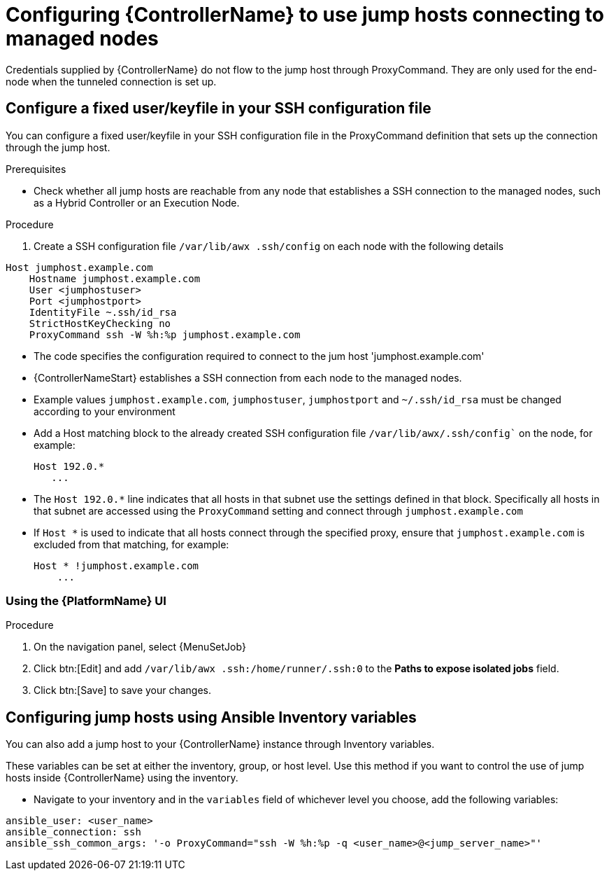 [id="ref-controller-set-up-jump-host"]

= Configuring {ControllerName} to use jump hosts connecting to managed nodes

Credentials supplied by {ControllerName} do not flow to the jump host through ProxyCommand. 
They are only used for the end-node when the tunneled connection is set up.

[discrete]
== Configure a fixed user/keyfile in your SSH configuration file

You can configure a fixed user/keyfile in your SSH configuration file in the ProxyCommand definition that sets up the connection through the jump host. 

.Prerequisites
* Check whether all jump hosts are reachable from any node that establishes a SSH connection to the managed nodes, such as a Hybrid Controller or an Execution Node.

.Procedure
. Create a SSH configuration file `/var/lib/awx .ssh/config` on each node with the following details

[literal, options="nowrap" subs="+attributes"]
----
Host jumphost.example.com
    Hostname jumphost.example.com
    User <jumphostuser>
    Port <jumphostport>
    IdentityFile ~.ssh/id_rsa
    StrictHostKeyChecking no
    ProxyCommand ssh -W %h:%p jumphost.example.com
----

* The code specifies the configuration required to connect to the jum host 'jumphost.example.com'
* {ControllerNameStart} establishes a SSH connection from each node to the managed nodes.
* Example values `jumphost.example.com`, `jumphostuser`, `jumphostport` and `~/.ssh/id_rsa` must be changed according to your environment
* Add a Host matching block to the already created SSH configuration file `/var/lib/awx/.ssh/config`` on the node, for example:
+ 
[literal, options="nowrap" subs="+attributes"]
----
Host 192.0.* 
   ...
----
+
* The `Host 192.0.*` line indicates that all hosts in that subnet use the settings defined in that block. 
Specifically all hosts in that subnet are accessed using the `ProxyCommand` setting and connect through `jumphost.example.com`
* If `Host *` is used to indicate that all hosts connect through the specified proxy, ensure that `jumphost.example.com` is excluded from that matching, for example:
+
[literal, options="nowrap" subs="+attributes"]
----
Host * !jumphost.example.com 
    ...    
----

[discrete]
=== Using the {PlatformName} UI

.Procedure
. On the navigation panel, select {MenuSetJob}
. Click btn:[Edit] and add `/var/lib/awx .ssh:/home/runner/.ssh:0` to the *Paths to expose isolated jobs* field.
. Click btn:[Save] to save your changes.

[discrete]
== Configuring jump hosts using Ansible Inventory variables

You can also add a jump host to your {ControllerName} instance through Inventory variables. 

These variables can be set at either the inventory, group, or host level. 
Use this method if you want to control the use of jump hosts inside {ControllerName} using the inventory.

* Navigate to your inventory and in the `variables` field of whichever level you choose, add the following
variables:

[literal, options="nowrap" subs="+attributes"]
----
ansible_user: <user_name>
ansible_connection: ssh
ansible_ssh_common_args: '-o ProxyCommand="ssh -W %h:%p -q <user_name>@<jump_server_name>"'
----
